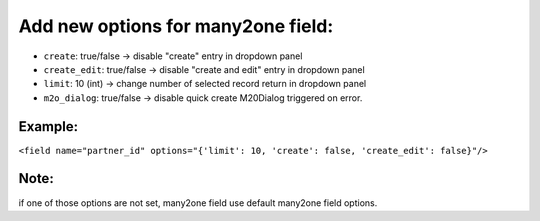 ===================================
Add new options for many2one field:
===================================

- ``create``: true/false -> disable "create" entry in dropdown panel 
- ``create_edit``: true/false -> disable "create and edit" entry in dropdown panel
- ``limit``: 10 (int) -> change number of selected record return in dropdown panel
- ``m2o_dialog``: true/false -> disable quick create M20Dialog triggered on error.

Example:
--------

``<field name="partner_id" options="{'limit': 10, 'create': false, 'create_edit': false}"/>``

Note:
-----

if one of those options are not set, many2one field use default many2one field options.

